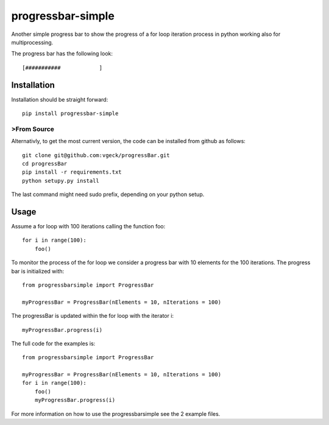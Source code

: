 progressbar-simple
==================

Another simple progress bar to show the progress of a for loop iteration process
in python working also for multiprocessing.

The progress bar has the following look::

	[###########		]

Installation
------------

Installation should be straight forward::

	pip install progressbar-simple

>From Source
~~~~~~~~~~~

Alternativly, to get the most current version, the code can be installed from github as follows::

	git clone git@github.com:vgeck/progressBar.git
	cd progressBar
	pip install -r requirements.txt
	python setupy.py install

The last command might need sudo prefix, depending on your python setup.

Usage
-----

Assume a for loop with 100 iterations calling the function foo::

    for i in range(100):
        foo()

To monitor the process of the for loop we consider a progress bar with 10 
elements for the 100 iterations.
The progress bar is initialized with::

    from progressbarsimple import ProgressBar

    myProgressBar = ProgressBar(nElements = 10, nIterations = 100)

The progressBar is updated within the for loop with the iterator i::

    myProgressBar.progress(i)

The full code for the examples is::

    from progressbarsimple import ProgressBar

    myProgressBar = ProgressBar(nElements = 10, nIterations = 100)
    for i in range(100):
        foo()
        myProgressBar.progress(i)

For more information on how to use the progressbarsimple see the 2 example files.



